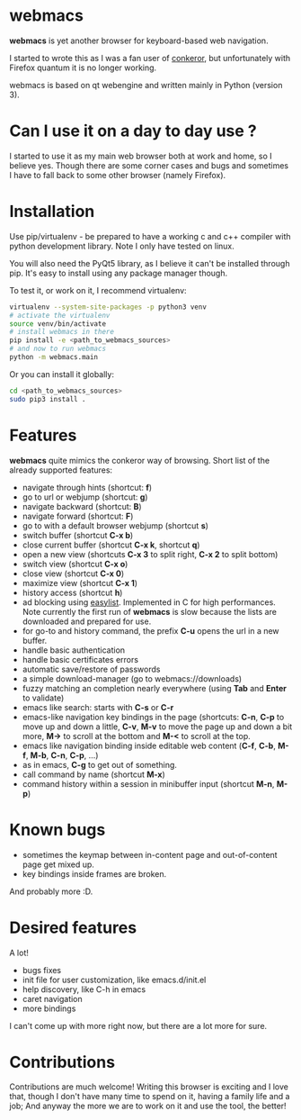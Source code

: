 * webmacs

*webmacs* is yet another browser for keyboard-based web navigation.

I started to wrote this as I was a fan user of [[http://conkeror.org/][conkeror]],
but unfortunately with Firefox quantum it is no longer working.

webmacs is based on qt webengine and written mainly in Python (version 3).


* Can I use it on a day to day use ?

I started to use it as my main web browser both at work and home, so I believe
yes. Though there are some corner cases and bugs and sometimes I have to fall
back to some other browser (namely Firefox).


* Installation

Use pip/virtualenv - be prepared to have a working c and c++ compiler with
python development library. Note I only have tested on linux.

You will also need the PyQt5 library, as I believe it can't be installed through
pip. It's easy to install using any package manager though.

To test it, or work on it, I recommend virtualenv:

#+BEGIN_SRC bash
virtualenv --system-site-packages -p python3 venv
# activate the virtualenv
source venv/bin/activate
# install webmacs in there
pip install -e <path_to_webmacs_sources>
# and now to run webmacs
python -m webmacs.main
#+END_SRC

Or you can install it globally:
#+BEGIN_SRC bash
cd <path_to_webmacs_sources>
sudo pip3 install .
#+END_SRC


* Features

*webmacs* quite mimics the conkeror way of browsing. Short list of the already
 supported features:

- navigate through hints (shortcut: *f*)
- go to url or webjump (shortcut: *g*)
- navigate backward (shortcut: *B*)
- navigate forward (shortcut: *F*)
- go to with a default browser webjump (shortcut *s*)
- switch buffer (shortcut *C-x b*)
- close current buffer (shortcut *C-x k*, shortcut *q*)
- open a new view (shortcuts *C-x 3* to split right, *C-x 2* to split bottom)
- switch view (shortcut *C-x o*)
- close view (shortcut *C-x 0*)
- maximize view (shortcut *C-x 1*)
- history access (shortcut *h*)
- ad blocking using [[https://easylist.to/][easylist]]. Implemented in C for high
 performances. Note currently the first run of *webmacs* is slow because the
  lists are downloaded and prepared for use.
- for go-to and history command, the prefix *C-u* opens the url in a new
  buffer.
- handle basic authentication
- handle basic certificates errors
- automatic save/restore of passwords
- a simple download-manager (go to webmacs://downloads)
- fuzzy matching an completion nearly everywhere (using *Tab* and *Enter* to
 validate)
- emacs like search: starts with *C-s* or *C-r*
- emacs-like navigation key bindings in the page (shortcuts: *C-n*, *C-p* to
  move up and down a little, *C-v*, *M-v* to move the page up and down a bit
  more, *M->* to scroll at the bottom and *M-<* to scroll at the top.
- emacs like navigation binding inside editable web content (*C-f*, *C-b*,
  *M-f*, *M-b*, *C-n*, *C-p*, ...)
- as in emacs, *C-g* to get out of something.
- call command by name (shortcut *M-x*)
- command history within a session in minibuffer input (shortcut *M-n*, *M-p*)


* Known bugs

- sometimes the keymap between in-content page and out-of-content page get mixed
  up.
- key bindings inside frames are broken.

And probably more :D.

* Desired features

A lot!

- bugs fixes
- init file for user customization, like emacs.d/init.el
- help discovery, like C-h in emacs
- caret navigation
- more bindings

I can't come up with more right now, but there are a lot more for sure.


* Contributions

Contributions are much welcome! Writing this browser is exciting and I love
that, though I don't have many time to spend on it, having a family life and a
job; And anyway the more we are to work on it and use the tool, the better!
